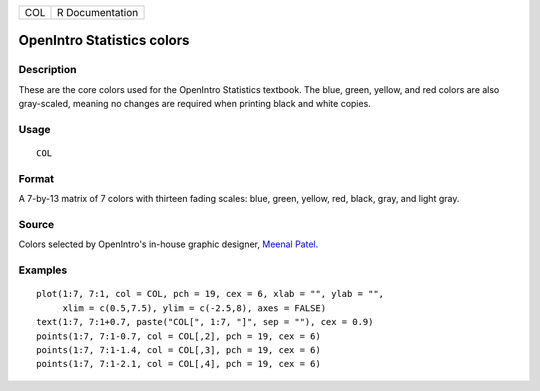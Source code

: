 === ===============
COL R Documentation
=== ===============

OpenIntro Statistics colors
---------------------------

Description
~~~~~~~~~~~

These are the core colors used for the OpenIntro Statistics textbook.
The blue, green, yellow, and red colors are also gray-scaled, meaning no
changes are required when printing black and white copies.

Usage
~~~~~

::

   COL

Format
~~~~~~

A 7-by-13 matrix of 7 colors with thirteen fading scales: blue, green,
yellow, red, black, gray, and light gray.

Source
~~~~~~

Colors selected by OpenIntro's in-house graphic designer, `Meenal
Patel <http://www.meenalpatel.com>`__.

Examples
~~~~~~~~

::


   plot(1:7, 7:1, col = COL, pch = 19, cex = 6, xlab = "", ylab = "",
        xlim = c(0.5,7.5), ylim = c(-2.5,8), axes = FALSE)
   text(1:7, 7:1+0.7, paste("COL[", 1:7, "]", sep = ""), cex = 0.9)
   points(1:7, 7:1-0.7, col = COL[,2], pch = 19, cex = 6)
   points(1:7, 7:1-1.4, col = COL[,3], pch = 19, cex = 6)
   points(1:7, 7:1-2.1, col = COL[,4], pch = 19, cex = 6)

